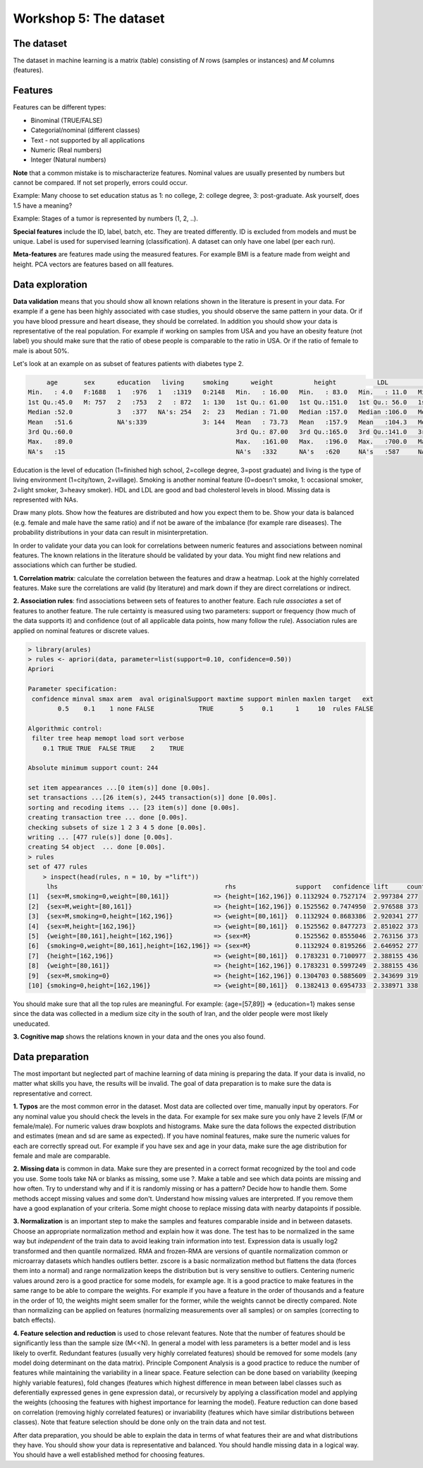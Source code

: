 .. _linux_bash:

============================================
Workshop 5: The dataset
============================================

--------------------------------------------
 The dataset 
--------------------------------------------
The dataset in machine learning is a matrix (table) consisting of *N* rows (samples or instances) and *M* columns (features).

--------------------------------------------
Features
--------------------------------------------
Features can be different types:

* Binominal (TRUE/FALSE)
* Categorial/nominal (different classes)
* Text - not supported by all applications
* Numeric (Real numbers)
* Integer (Natural numbers)


**Note** that a common mistake is to mischaracterize features. Nominal values are usually presented by numbers but cannot be compared. If not set properly, errors could occur.

Example: Many choose to set education status as 1: no college, 2: college degree, 3: post-graduate. Ask yourself, does 1.5 have a meaning?

Example: Stages of a tumor is represented by numbers (1, 2, ..).

**Special features** include the ID, label, batch, etc. 
They are treated differently. 
ID is excluded from models and must be unique. 
Label is used for supervised learning (classification). A dataset can only have one label (per each run).

**Meta-features** are features made using the measured features. 
For example BMI is a feature made from weight and height. 
PCA vectors are features based on alll features.


--------------------------------------------
Data exploration
--------------------------------------------

**Data validation** means that you should show all known relations shown in the literature is present in your data. For example if a gene has been highly associated with case studies, you should observe the same pattern in your data. Or if you have blood pressure and heart disease, they should be correlated. In addition you should show your data is representative of the real population. For example if working on samples from USA and you have an obesity feature (not label) you should make sure that the ratio of obese people is comparable to the ratio in USA. Or if the ratio of female to male is about 50%. 

Let's look at an example on as subset of features patients with diabetes type 2. 

.. code-block:: R

          age       sex      education   living     smoking      weight           height           LDL             HDL       
     Min.   : 4.0   F:1688   1   :976   1   :1319   0:2148   Min.   : 16.00   Min.   : 83.0   Min.   : 11.0   Min.   : 16.0  
     1st Qu.:45.0   M: 757   2   :753   2   : 872   1: 130   1st Qu.: 61.00   1st Qu.:151.0   1st Qu.: 56.0   1st Qu.: 45.0  
     Median :52.0            3   :377   NA's: 254   2:  23   Median : 71.00   Median :157.0   Median :106.0   Median : 60.0  
     Mean   :51.6            NA's:339               3: 144   Mean   : 73.73   Mean   :157.9   Mean   :104.3   Mean   :106.8  
     3rd Qu.:60.0                                            3rd Qu.: 87.00   3rd Qu.:165.0   3rd Qu.:141.0   3rd Qu.:160.0  
     Max.   :89.0                                            Max.   :161.00   Max.   :196.0   Max.   :700.0   Max.   :665.0  
     NA's   :15                                              NA's   :332      NA's   :620     NA's   :587     NA's   :404    

Education is the level of education (1=finished high school, 2=college degree, 3=post graduate) and living is the type of living environment (1=city/town, 2=village). Smoking is another nominal feature (0=doesn't smoke, 1: occasional smoker, 2=light smoker, 3=heavy smoker). HDL and LDL are good and bad cholesterol levels in blood. Missing data is represented with NAs.

Draw many plots. Show how the features are distributed and how you expect them to be. Show your data is balanced (e.g. female and male have the same ratio) and if not be aware of the imbalance (for example rare diseases). The probability distributions in your data can result in misinterpretation. 

In order to validate your data you can look for correlations between numeric features and associations between nominal features. The known relations in the literature should be validated by your data. You might find new relations and associations which can further be studied. 

**1. Correlation matrix**: calculate the correlation between the features and draw a heatmap. 
Look at the highly correlated features. Make sure the correlations are valid (by literature) and mark down if they are direct correlations or indirect. 

.. image:: img/corr_matrix.png


**2. Association rules**: find associations between sets of features to another feature. 
Each rule *associates* a set of features to another feature. The rule certainty is measured using two parameters: support or frequency (how much of the data supports it) and confidence (out of all applicable data points, how many follow the rule). Association rules are applied on nominal features or discrete values.

.. code-block:: R

    > library(arules)
    > rules <- apriori(data, parameter=list(support=0.10, confidence=0.50))
    Apriori

    Parameter specification:
     confidence minval smax arem  aval originalSupport maxtime support minlen maxlen target   ext
            0.5    0.1    1 none FALSE            TRUE       5     0.1      1     10  rules FALSE

    Algorithmic control:
     filter tree heap memopt load sort verbose
        0.1 TRUE TRUE  FALSE TRUE    2    TRUE

    Absolute minimum support count: 244 

    set item appearances ...[0 item(s)] done [0.00s].
    set transactions ...[26 item(s), 2445 transaction(s)] done [0.00s].
    sorting and recoding items ... [23 item(s)] done [0.00s].
    creating transaction tree ... done [0.00s].
    checking subsets of size 1 2 3 4 5 done [0.00s].
    writing ... [477 rule(s)] done [0.00s].
    creating S4 object  ... done [0.00s].
    > rules
    set of 477 rules 
        > inspect(head(rules, n = 10, by ="lift"))
         lhs                                             rhs                support   confidence lift     count
    [1]  {sex=M,smoking=0,weight=[80,161]}            => {height=[162,196]} 0.1132924 0.7527174  2.997384 277  
    [2]  {sex=M,weight=[80,161]}                      => {height=[162,196]} 0.1525562 0.7474950  2.976588 373  
    [3]  {sex=M,smoking=0,height=[162,196]}           => {weight=[80,161]}  0.1132924 0.8683386  2.920341 277  
    [4]  {sex=M,height=[162,196]}                     => {weight=[80,161]}  0.1525562 0.8477273  2.851022 373  
    [5]  {weight=[80,161],height=[162,196]}           => {sex=M}            0.1525562 0.8555046  2.763156 373  
    [6]  {smoking=0,weight=[80,161],height=[162,196]} => {sex=M}            0.1132924 0.8195266  2.646952 277  
    [7]  {height=[162,196]}                           => {weight=[80,161]}  0.1783231 0.7100977  2.388155 436  
    [8]  {weight=[80,161]}                            => {height=[162,196]} 0.1783231 0.5997249  2.388155 436  
    [9]  {sex=M,smoking=0}                            => {height=[162,196]} 0.1304703 0.5885609  2.343699 319  
    [10] {smoking=0,height=[162,196]}                 => {weight=[80,161]}  0.1382413 0.6954733  2.338971 338  

You should make sure that all the top rules are meaningful. For example: {age=[57,89]} => {education=1} makes sense since the data was collected in a medium size city in the south of Iran, and the older people were most likely uneducated.

**3. Cognitive map** shows the relations known in your data and the ones you also found. 

.. image:: img/cognitive_map.png


--------------------------------------------
Data preparation
--------------------------------------------
The most important but neglected part of machine learning of data mining is preparing the data. 
If your data is invalid, no matter what skills you have, the results will be invalid.
The goal of data preparation is to make sure the data is representative and correct. 

**1. Typos** are the most common error in the dataset. Most data are collected over time, manually input by operators. For any nominal value you should check the levels in the data. For example for sex make sure you only have 2 levels (F/M or female/male). For numeric values draw boxplots and histograms. Make sure the data follows the expected distribution and estimates (mean and sd are same as expected). If you have nominal features, make sure the numeric values for each are correctly spread out. For example if you have sex and age in your data, make sure the age distribution for female and male are comparable.

**2. Missing data** is common in data. Make sure they are presented in a correct format recognized by the tool and code you use. Some tools take NA or blanks as missing, some use ?. Make a table and see which data points are missing and how often. Try to understand why and if it is randomly missing or has a pattern? Decide how to handle them. Some methods accept missing values and some don't. Understand how missing values are interpreted. If you remove them have a good explanation of your criteria. Some might choose to replace missing data with nearby datapoints if possible.

**3. Normalization** is an important step to make the samples and features comparable inside and in between datasets. Choose an appropriate normalization method and explain how it was done. The test has to be normalized in the same way but *independent* of the train data to avoid leaking train information into test. Expression data is usually log2 transformed and then quantile normalized. RMA and frozen-RMA are versions of quantile normalization common or microarray datasets which handles outliers better. zscore is a basic normalization method but flattens the data (forces them into a normal) and range normalization keeps the distribution but is very sensitive to outliers. Centering numeric values around zero is a good practice for some models, for example age. It is a good practice to make features in the same range to be able to compare the weights. For example if you have a feature in the order of thousands and a feature in the order of 10, the weights might seem smaller for the former, while the weights cannot be directly compared. Note than normalizing can be applied on features (normalizing measurements over all samples) or on samples (correcting to batch effects). 

**4. Feature selection and reduction** is used to chose relevant features. Note that the number of features should be significantly less than the sample size (M<<N). In general a model with less parameters is a better model and is less likely to overfit. Redundant features (usually very highly correlated features) should be removed for some models (any model doing determinant on the data matrix). Principle Component Analysis is a good practice to reduce the number of features while maintaining the variability in a linear space. Feature selection can be done based on variability (keeping highly variable features), fold changes (features which highest difference in mean between label classes such as deferentially expressed genes in gene expression data), or recursively by applying a classification model and applying the weights (choosing the features with highest importance for learning the model). Feature reduction can done based on correlation (removing highly correlated features) or invariability (features which have similar distributions between classes). Note that feature selection should be done only on the train data and not test.

After data preparation, you should be able to explain the data in terms of what features their are and what distributions they have. You should show your data is representative and balanced. You should handle missing data in a logical way. You should have a well established method for choosing features. 

 
